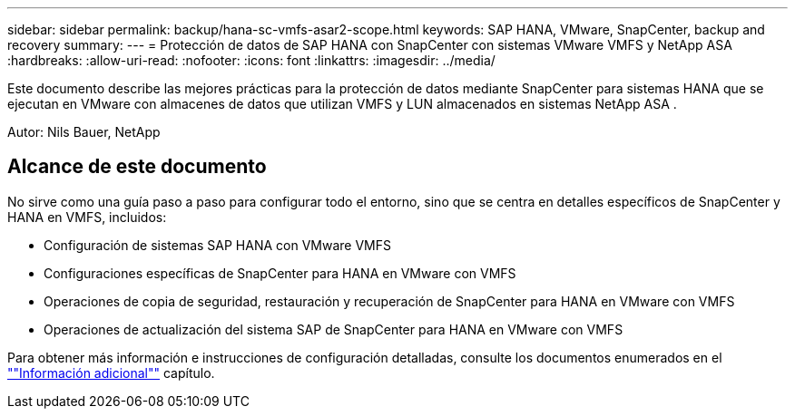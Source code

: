 ---
sidebar: sidebar 
permalink: backup/hana-sc-vmfs-asar2-scope.html 
keywords: SAP HANA, VMware, SnapCenter, backup and recovery 
summary:  
---
= Protección de datos de SAP HANA con SnapCenter con sistemas VMware VMFS y NetApp ASA
:hardbreaks:
:allow-uri-read: 
:nofooter: 
:icons: font
:linkattrs: 
:imagesdir: ../media/


[role="lead"]
Este documento describe las mejores prácticas para la protección de datos mediante SnapCenter para sistemas HANA que se ejecutan en VMware con almacenes de datos que utilizan VMFS y LUN almacenados en sistemas NetApp ASA .

Autor: Nils Bauer, NetApp



== Alcance de este documento

No sirve como una guía paso a paso para configurar todo el entorno, sino que se centra en detalles específicos de SnapCenter y HANA en VMFS, incluidos:

* Configuración de sistemas SAP HANA con VMware VMFS
* Configuraciones específicas de SnapCenter para HANA en VMware con VMFS
* Operaciones de copia de seguridad, restauración y recuperación de SnapCenter para HANA en VMware con VMFS
* Operaciones de actualización del sistema SAP de SnapCenter para HANA en VMware con VMFS


Para obtener más información e instrucciones de configuración detalladas, consulte los documentos enumerados en el link:hana-sc-vmfs-asar2-add-info.html[""Información adicional""] capítulo.
